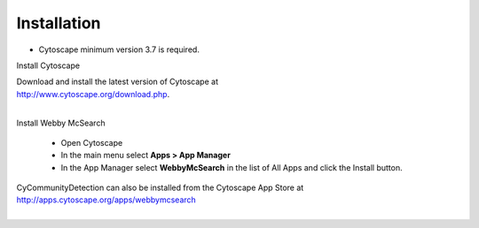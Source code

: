 Installation
============

* Cytoscape minimum version 3.7 is required.

Install Cytoscape

| Download and install the latest version of Cytoscape at
| http://www.cytoscape.org/download.php.
|

Install Webby McSearch

    * Open Cytoscape
    * In the main menu select **Apps > App Manager**
    * In the App Manager select **WebbyMcSearch** in the list of All Apps and click the Install button.


| CyCommunityDetection can also be installed from the Cytoscape App Store at
| http://apps.cytoscape.org/apps/webbymcsearch
|